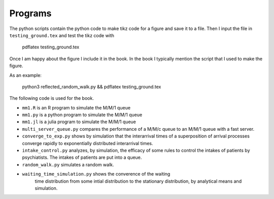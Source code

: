Programs
======================


The python scripts contain the python code to make tikz code for a
figure and save it to a file. Then I input the file in
``testing_ground.tex`` and test the tikz code with

  pdflatex testing_ground.tex

Once I am happy about the figure I include it in the book. In the book
I typically mention the script that I used to make the figure.

As an example:

  python3 reflected_random_walk.py && pdflatex testing_ground.tex

The following code is used for the book.

*  ``mm1.R`` is an R program to simulate the M/M/1 queue
*  ``mm1.py`` is a python program to simulate the M/M/1 queue
*  ``mm1.jl`` is a julia program to simulate the M/M/1 queue
* ``multi_server_queue.py`` compares the performance of a M/M/c queue
  to an M/M/1 queue with a fast server.
* ``converge_to_exp.py`` shows by simulation that the interarrival
  times of a superposition of arrival processes converge rapidly to
  exponentially distributed interarrival times.
* ``intake_control.py`` analyzes, by simulation, the efficacy of some
  rules to control the intakes of patients by psychiatists. The
  intakes of patients are put into a queue.
* ``random_walk.py`` simulates a random walk.
* ``waiting_time_simulation.py`` shows the converence of the waiting
    time distribution from some intial distribution to the stationary
    distribution, by analytical means and simulation.
  

